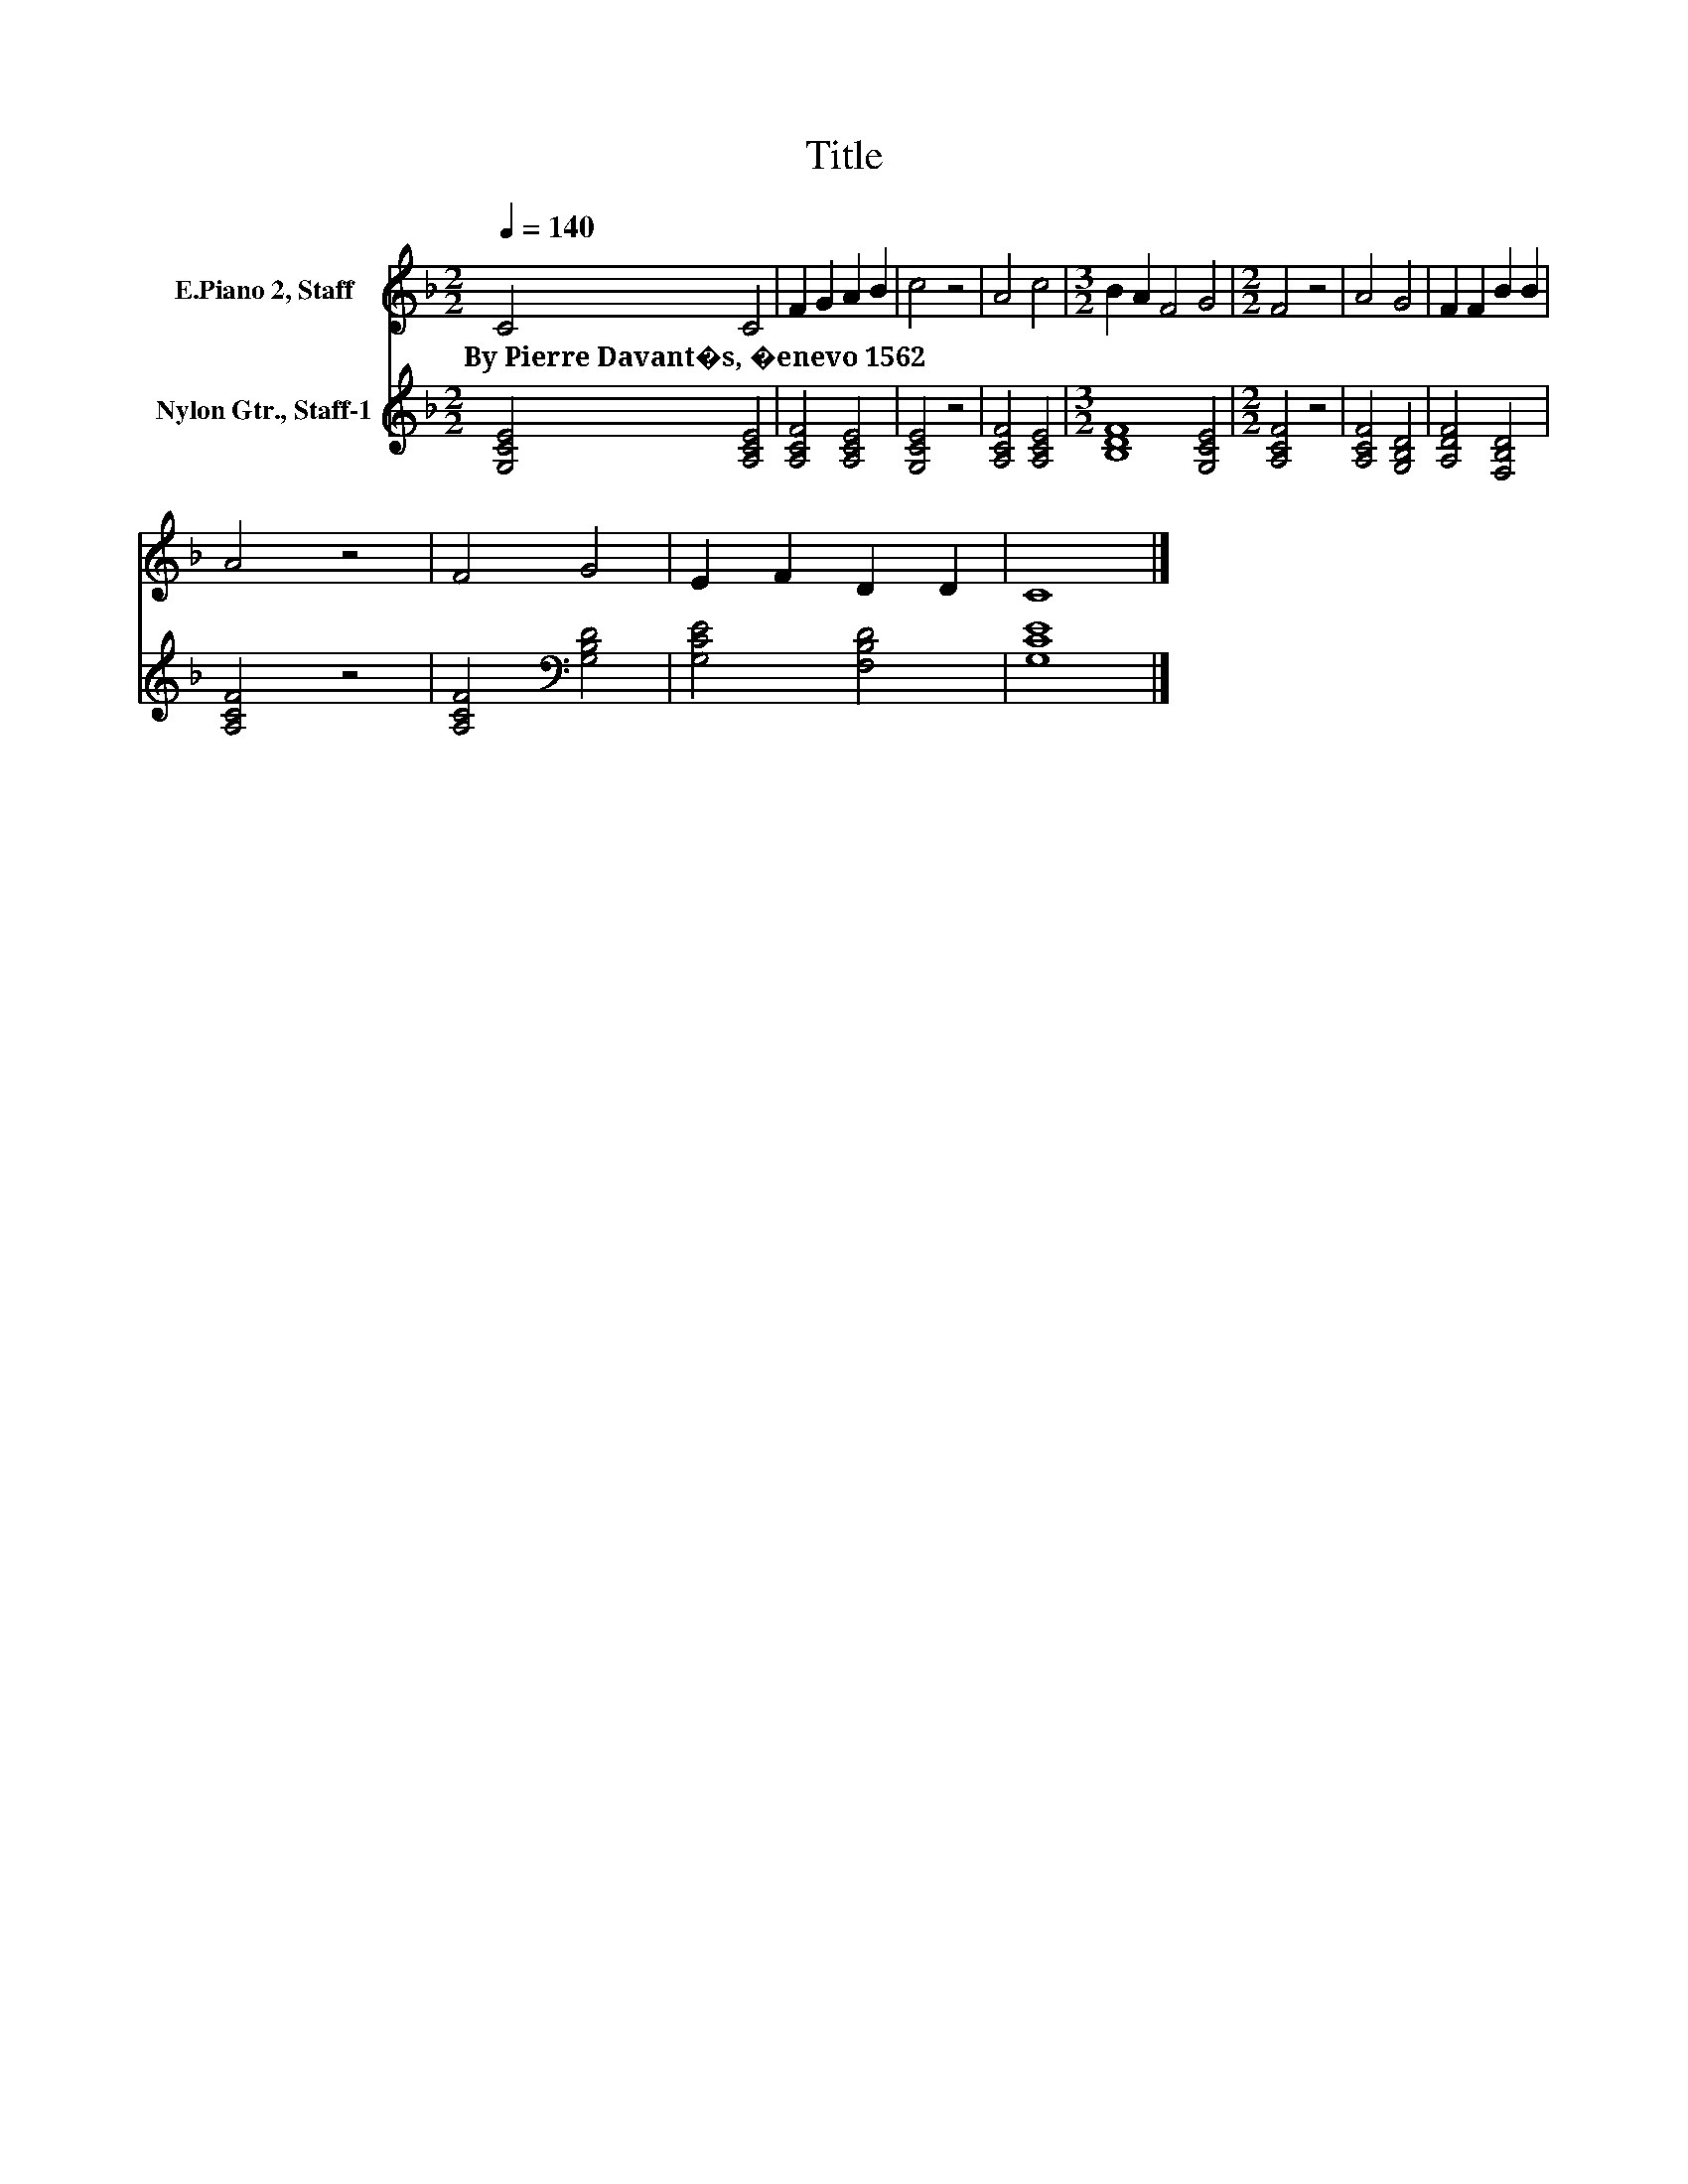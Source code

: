 X:1
T:Title
%%score 1 2
L:1/8
Q:1/4=140
M:2/2
K:F
V:1 treble nm="E.Piano 2, Staff"
V:2 treble nm="Nylon Gtr., Staff-1"
V:1
 C4 C4 | F2 G2 A2 B2 | c4 z4 | A4 c4 |[M:3/2] B2 A2 F4 G4 |[M:2/2] F4 z4 | A4 G4 | F2 F2 B2 B2 | %8
w: By~Pierre~Davant�s,~�enevo~1562 *||||||||
 A4 z4 | F4 G4 | E2 F2 D2 D2 | C8 |] %12
w: ||||
V:2
 [G,CE]4 [A,CE]4 | [A,CF]4 [A,CE]4 | [G,CE]4 z4 | [A,CF]4 [A,CE]4 |[M:3/2] [B,DF]8 [G,CE]4 | %5
[M:2/2] [A,CF]4 z4 | [A,CF]4 [G,B,D]4 | [A,DF]4 [F,B,D]4 | [A,CF]4 z4 | [A,CF]4[K:bass] [G,B,D]4 | %10
 [G,CE]4 [F,B,D]4 | [G,CE]8 |] %12

